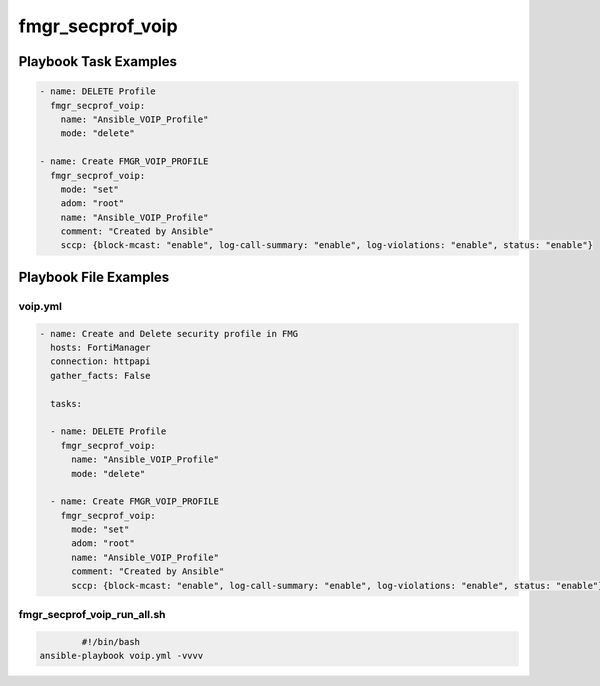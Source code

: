 =================
fmgr_secprof_voip
=================


Playbook Task Examples
----------------------

.. code-block:: yaml

      - name: DELETE Profile
        fmgr_secprof_voip:
          name: "Ansible_VOIP_Profile"
          mode: "delete"
    
      - name: Create FMGR_VOIP_PROFILE
        fmgr_secprof_voip:
          mode: "set"
          adom: "root"
          name: "Ansible_VOIP_Profile"
          comment: "Created by Ansible"
          sccp: {block-mcast: "enable", log-call-summary: "enable", log-violations: "enable", status: "enable"}



Playbook File Examples
----------------------


voip.yml
++++++++

.. code-block:: yaml



    - name: Create and Delete security profile in FMG
      hosts: FortiManager
      connection: httpapi
      gather_facts: False
    
      tasks:
    
      - name: DELETE Profile
        fmgr_secprof_voip:
          name: "Ansible_VOIP_Profile"
          mode: "delete"
    
      - name: Create FMGR_VOIP_PROFILE
        fmgr_secprof_voip:
          mode: "set"
          adom: "root"
          name: "Ansible_VOIP_Profile"
          comment: "Created by Ansible"
          sccp: {block-mcast: "enable", log-call-summary: "enable", log-violations: "enable", status: "enable"}

fmgr_secprof_voip_run_all.sh
++++++++++++++++++++++++++++

.. code-block:: shell

            #!/bin/bash
    ansible-playbook voip.yml -vvvv




